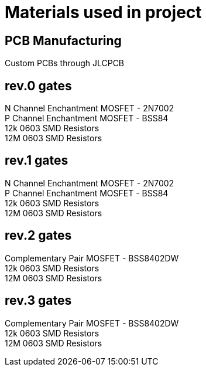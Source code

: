 = Materials used in project

== PCB Manufacturing
Custom PCBs through JLCPCB

== rev.0 gates
N Channel Enchantment MOSFET - 2N7002 +
P Channel Enchantment MOSFET - BSS84 +
12k 0603 SMD Resistors +
12M 0603 SMD Resistors

== rev.1 gates
N Channel Enchantment MOSFET - 2N7002 +
P Channel Enchantment MOSFET - BSS84 +
12k 0603 SMD Resistors +
12M 0603 SMD Resistors

== rev.2 gates
Complementary Pair MOSFET - BSS8402DW +
12k 0603 SMD Resistors +
12M 0603 SMD Resistors

== rev.3 gates
Complementary Pair MOSFET - BSS8402DW +
12k 0603 SMD Resistors +
12M 0603 SMD Resistors